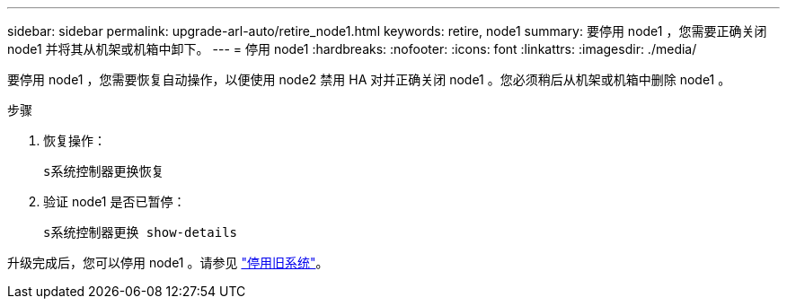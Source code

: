 ---
sidebar: sidebar 
permalink: upgrade-arl-auto/retire_node1.html 
keywords: retire, node1 
summary: 要停用 node1 ，您需要正确关闭 node1 并将其从机架或机箱中卸下。 
---
= 停用 node1
:hardbreaks:
:nofooter: 
:icons: font
:linkattrs: 
:imagesdir: ./media/


[role="lead"]
要停用 node1 ，您需要恢复自动操作，以便使用 node2 禁用 HA 对并正确关闭 node1 。您必须稍后从机架或机箱中删除 node1 。

.步骤
. 恢复操作：
+
`s系统控制器更换恢复`

. 验证 node1 是否已暂停：
+
`s系统控制器更换 show-details`



升级完成后，您可以停用 node1 。请参见 link:decommission_old_system.html["停用旧系统"]。
